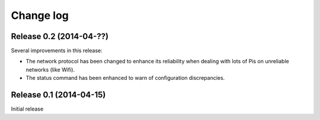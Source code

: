 .. _changelog:

==========
Change log
==========


Release 0.2 (2014-04-??)
========================

Several improvements in this release:

* The network protocol has been changed to enhance its reliability when dealing
  with lots of Pis on unreliable networks (like Wifi).
* The status command has been enhanced to warn of configuration discrepancies.


Release 0.1 (2014-04-15)
========================

Initial release
